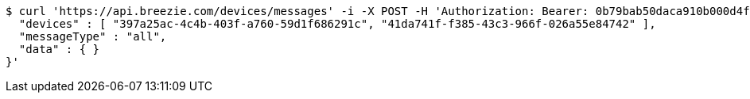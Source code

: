 [source,bash]
----
$ curl 'https://api.breezie.com/devices/messages' -i -X POST -H 'Authorization: Bearer: 0b79bab50daca910b000d4f1a2b675d604257e42' -H 'Content-Type: application/json;charset=UTF-8' -d '{
  "devices" : [ "397a25ac-4c4b-403f-a760-59d1f686291c", "41da741f-f385-43c3-966f-026a55e84742" ],
  "messageType" : "all",
  "data" : { }
}'
----